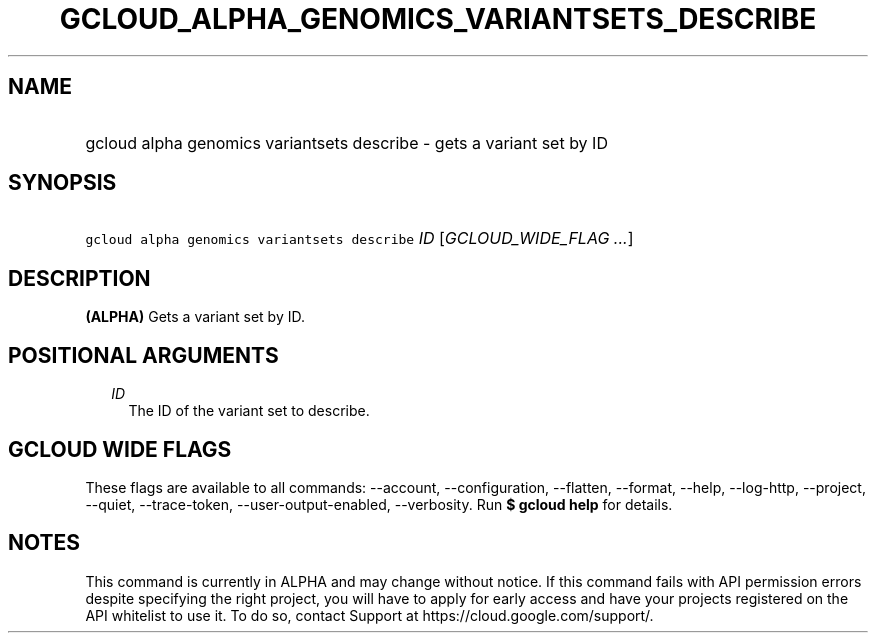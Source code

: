 
.TH "GCLOUD_ALPHA_GENOMICS_VARIANTSETS_DESCRIBE" 1



.SH "NAME"
.HP
gcloud alpha genomics variantsets describe \- gets a variant set by ID



.SH "SYNOPSIS"
.HP
\f5gcloud alpha genomics variantsets describe\fR \fIID\fR [\fIGCLOUD_WIDE_FLAG\ ...\fR]



.SH "DESCRIPTION"

\fB(ALPHA)\fR Gets a variant set by ID.



.SH "POSITIONAL ARGUMENTS"

.RS 2m
.TP 2m
\fIID\fR
The ID of the variant set to describe.


.RE
.sp

.SH "GCLOUD WIDE FLAGS"

These flags are available to all commands: \-\-account, \-\-configuration,
\-\-flatten, \-\-format, \-\-help, \-\-log\-http, \-\-project, \-\-quiet,
\-\-trace\-token, \-\-user\-output\-enabled, \-\-verbosity. Run \fB$ gcloud
help\fR for details.



.SH "NOTES"

This command is currently in ALPHA and may change without notice. If this
command fails with API permission errors despite specifying the right project,
you will have to apply for early access and have your projects registered on the
API whitelist to use it. To do so, contact Support at
https://cloud.google.com/support/.

